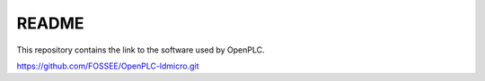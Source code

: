 README
======

This repository contains the link to the software used by OpenPLC.

https://github.com/FOSSEE/OpenPLC-ldmicro.git
